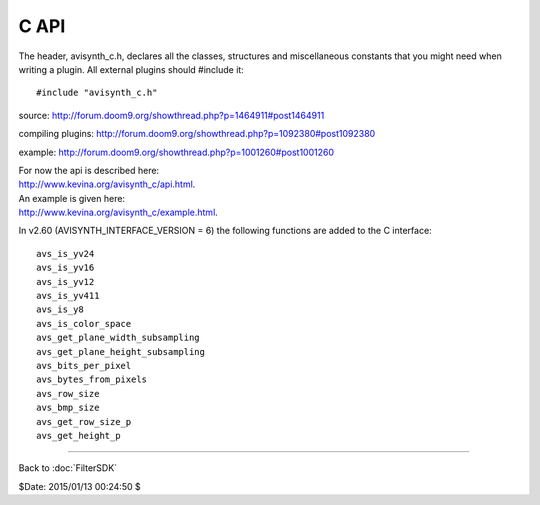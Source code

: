 
C API
=====

The header, avisynth_c.h, declares all the classes, structures and
miscellaneous constants that you might need when writing a plugin. All
external plugins should #include it:
::

    #include "avisynth_c.h"

source: http://forum.doom9.org/showthread.php?p=1464911#post1464911

compiling plugins: http://forum.doom9.org/showthread.php?p=1092380#post1092380

example: http://forum.doom9.org/showthread.php?p=1001260#post1001260

| For now the api is described here:
| http://www.kevina.org/avisynth_c/api.html.

| An example is given here:
| http://www.kevina.org/avisynth_c/example.html.

In v2.60 (AVISYNTH_INTERFACE_VERSION = 6) the following functions are
added to the C interface:
::

    avs_is_yv24
    avs_is_yv16
    avs_is_yv12
    avs_is_yv411
    avs_is_y8
    avs_is_color_space
    avs_get_plane_width_subsampling
    avs_get_plane_height_subsampling
    avs_bits_per_pixel
    avs_bytes_from_pixels
    avs_row_size
    avs_bmp_size
    avs_get_row_size_p
    avs_get_height_p

____

Back to :doc:`FilterSDK`

$Date: 2015/01/13 00:24:50 $
